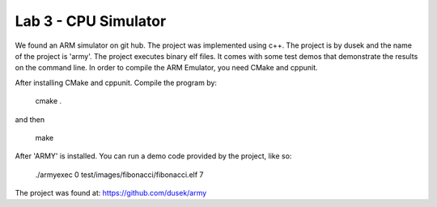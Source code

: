 Lab 3 - CPU Simulator
#####################

We found an ARM simulator on git hub. The project was implemented using c++.
The project is by dusek and the name of the project is 'army'. The project 
executes binary elf files. It comes with some test demos that demonstrate the 
results on the command line. In order to compile the ARM Emulator, you need 
CMake and cppunit. 

After installing CMake and cppunit. Compile the program by:

    cmake .

and then 

    make

After 'ARMY' is installed. You can run a demo code provided by the project,
like so:

    ./armyexec 0 test/images/fibonacci/fibonacci.elf 7

The project was found at:
https://github.com/dusek/army
